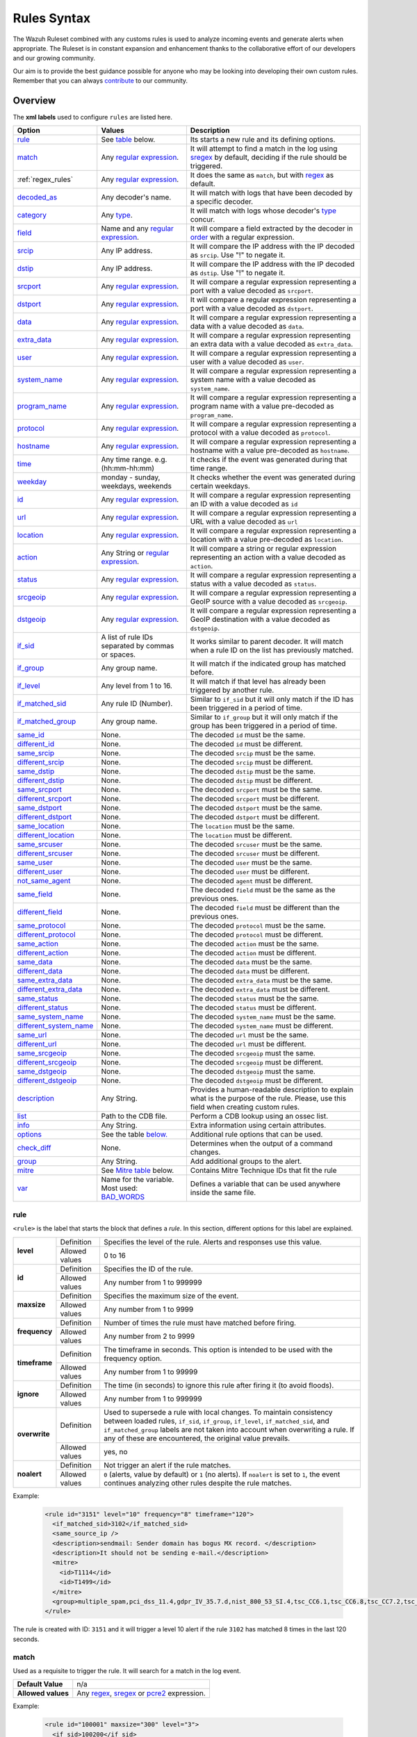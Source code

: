 .. Copyright (C) 2022 Wazuh, Inc.

.. meta::
  :description: The Wazuh Ruleset is used to analyze incoming events and generate alerts when appropriate. Learn more about it in the Wazuh documentation.

.. _rules_syntax:

Rules Syntax
============

The Wazuh Ruleset combined with any customs rules is used to analyze incoming events and generate alerts when appropriate. The Ruleset is in constant expansion and enhancement thanks to the collaborative effort of our developers and our growing community.

Our aim is to provide the best guidance possible for anyone who may be looking into developing their own custom rules. Remember that you can always `contribute <../contribute.html>`_ to our community.


Overview
--------

The **xml labels** used to configure ``rules`` are listed here.

+-------------------------+---------------------------------------------------------------+------------------------------------------------------------------------------------------------------+
| Option                  | Values                                                        | Description                                                                                          |
+=========================+===============================================================+======================================================================================================+
| `rule`_                 | See `table <rules.html#rule>`_ below.                         | Its starts a new rule and its defining options.                                                      |
+-------------------------+---------------------------------------------------------------+------------------------------------------------------------------------------------------------------+
| `match`_                | Any `regular expression <regex.html>`_.                       | It will attempt to find a match in the log using `sregex <regex.html#sregex-os-match-syntax>`_  by   |
|                         |                                                               | default, deciding if the rule should be triggered.                                                   |
+-------------------------+---------------------------------------------------------------+------------------------------------------------------------------------------------------------------+
| :ref:`regex_rules`      | Any `regular expression <regex.html>`_.                       | It does the same as ``match``, but with `regex <regex.html#regex-os-regex-syntax>`_ as default.      |
+-------------------------+---------------------------------------------------------------+------------------------------------------------------------------------------------------------------+
| `decoded_as`_           | Any decoder's name.                                           | It will match with logs that have been decoded by a specific decoder.                                |
+-------------------------+---------------------------------------------------------------+------------------------------------------------------------------------------------------------------+
| `category`_             | Any `type <decoders.html#type>`_.                             | It will match with logs whose decoder's `type <decoders.html#type>`_ concur.                         |
+-------------------------+---------------------------------------------------------------+------------------------------------------------------------------------------------------------------+
| `field`_                | Name and any `regular expression <regex.html>`_.              | It will compare a field extracted by the decoder in `order <decoders.html#order>`_ with a            |
|                         |                                                               | regular expression.                                                                                  |
+-------------------------+---------------------------------------------------------------+------------------------------------------------------------------------------------------------------+
| `srcip`_                | Any IP address.                                               | It will compare the IP address with the IP decoded as ``srcip``. Use "!" to negate it.               |
+-------------------------+---------------------------------------------------------------+------------------------------------------------------------------------------------------------------+
| `dstip`_                | Any IP address.                                               | It will compare the IP address with the IP decoded as ``dstip``. Use "!" to negate it.               |
+-------------------------+---------------------------------------------------------------+------------------------------------------------------------------------------------------------------+
| `srcport`_              | Any `regular expression <regex.html>`_.                       | It will compare a regular expression representing a port with a value decoded as ``srcport``.        |
+-------------------------+---------------------------------------------------------------+------------------------------------------------------------------------------------------------------+
| `dstport`_              | Any `regular expression <regex.html>`_.                       | It will compare a regular expression representing a port with a value decoded as ``dstport``.        |
+-------------------------+---------------------------------------------------------------+------------------------------------------------------------------------------------------------------+
| `data`_                 | Any `regular expression <regex.html>`_.                       | It will compare a regular expression representing a data with a value decoded as  ``data``.          |
+-------------------------+---------------------------------------------------------------+------------------------------------------------------------------------------------------------------+
| `extra_data`_           | Any `regular expression <regex.html>`_.                       | It will compare a regular expression representing an extra data with a value decoded                 |
|                         |                                                               | as ``extra_data``.                                                                                   |
+-------------------------+---------------------------------------------------------------+------------------------------------------------------------------------------------------------------+
| `user`_                 | Any `regular expression <regex.html>`_.                       | It will compare a regular expression representing a user with a value decoded as ``user``.           |
+-------------------------+---------------------------------------------------------------+------------------------------------------------------------------------------------------------------+
| `system_name`_          | Any `regular expression <regex.html>`_.                       | It will compare a regular expression representing a system name with a value decoded                 |
|                         |                                                               | as ``system_name``.                                                                                  |
+-------------------------+---------------------------------------------------------------+------------------------------------------------------------------------------------------------------+
| `program_name`_         | Any `regular expression <regex.html>`_.                       | It will compare a regular expression representing a program name with a value pre-decoded            |
|                         |                                                               | as ``program_name``.                                                                                 |
+-------------------------+---------------------------------------------------------------+------------------------------------------------------------------------------------------------------+
| `protocol`_             | Any `regular expression <regex.html>`_.                       | It will compare a regular expression representing a protocol with a value decoded as ``protocol``.   |
+-------------------------+---------------------------------------------------------------+------------------------------------------------------------------------------------------------------+
| `hostname`_             | Any `regular expression <regex.html>`_.                       | It will compare a regular expression representing a hostname with a value pre-decoded                |
|                         |                                                               | as ``hostname``.                                                                                     |
+-------------------------+---------------------------------------------------------------+------------------------------------------------------------------------------------------------------+
| `time`_                 | Any time range. e.g. (hh:mm-hh:mm)                            | It checks if the event was generated during that time range.                                         |
+-------------------------+---------------------------------------------------------------+------------------------------------------------------------------------------------------------------+
| `weekday`_              | monday - sunday, weekdays, weekends                           | It checks whether the event was generated during certain weekdays.                                   |
+-------------------------+---------------------------------------------------------------+------------------------------------------------------------------------------------------------------+
| `id`_                   | Any `regular expression <regex.html>`_.                       | It will compare a regular expression representing an ID with a value decoded as ``id``               |
+-------------------------+---------------------------------------------------------------+------------------------------------------------------------------------------------------------------+
| `url`_                  | Any `regular expression <regex.html>`_.                       | It will compare a regular expression representing a URL with a value decoded as ``url``              |
+-------------------------+---------------------------------------------------------------+------------------------------------------------------------------------------------------------------+
| `location`_             | Any `regular expression <regex.html>`_.                       | It will compare a regular expression representing a location with a value pre-decoded                |
|                         |                                                               | as ``location``.                                                                                     |
+-------------------------+---------------------------------------------------------------+------------------------------------------------------------------------------------------------------+
| `action`_               | Any String or `regular expression <regex.html>`_.             | It will compare a string or regular expression representing an action with a value decoded           |
|                         |                                                               | as ``action``.                                                                                       |
+-------------------------+---------------------------------------------------------------+------------------------------------------------------------------------------------------------------+
| `status`_               | Any `regular expression <regex.html>`_.                       | It will compare a regular expression representing a status with a value decoded as ``status``.       |
+-------------------------+---------------------------------------------------------------+------------------------------------------------------------------------------------------------------+
| `srcgeoip`_             | Any `regular expression <regex.html>`_.                       | It will compare a regular expression representing a GeoIP source with a value decoded                |
|                         |                                                               | as ``srcgeoip``.                                                                                     |
+-------------------------+---------------------------------------------------------------+------------------------------------------------------------------------------------------------------+
| `dstgeoip`_             | Any `regular expression <regex.html>`_.                       | It will compare a regular expression representing a GeoIP destination with a value decoded           |
|                         |                                                               | as ``dstgeoip``.                                                                                     |
+-------------------------+---------------------------------------------------------------+------------------------------------------------------------------------------------------------------+
| `if_sid`_               | A list of rule IDs separated by commas or spaces.             | It works similar to parent decoder. It will match when a rule ID on the list has previously matched. |
+-------------------------+---------------------------------------------------------------+------------------------------------------------------------------------------------------------------+
| `if_group`_             | Any group name.                                               | It will match if the indicated group has matched before.                                             |
+-------------------------+---------------------------------------------------------------+------------------------------------------------------------------------------------------------------+
| `if_level`_             | Any level from 1 to 16.                                       | It will match if that level has already been triggered by another rule.                              |
+-------------------------+---------------------------------------------------------------+------------------------------------------------------------------------------------------------------+
| `if_matched_sid`_       | Any rule ID (Number).                                         | Similar to ``if_sid`` but it will only match if the ID has been triggered in a period of time.       |
+-------------------------+---------------------------------------------------------------+------------------------------------------------------------------------------------------------------+
| `if_matched_group`_     | Any group name.                                               | Similar to ``if_group`` but it will only match if the group has been triggered in a period of time.  |
+-------------------------+---------------------------------------------------------------+------------------------------------------------------------------------------------------------------+
| `same_id`_              | None.                                                         | The decoded ``id`` must be the same.                                                                 |
+-------------------------+---------------------------------------------------------------+------------------------------------------------------------------------------------------------------+
| `different_id`_         | None.                                                         | The decoded ``id`` must be different.                                                                |
+-------------------------+---------------------------------------------------------------+------------------------------------------------------------------------------------------------------+
| `same_srcip`_           | None.                                                         | The decoded ``srcip`` must be the same.                                                              |
+-------------------------+---------------------------------------------------------------+------------------------------------------------------------------------------------------------------+
| `different_srcip`_      | None.                                                         | The decoded ``srcip`` must be different.                                                             |
+-------------------------+---------------------------------------------------------------+------------------------------------------------------------------------------------------------------+
| `same_dstip`_           | None.                                                         | The decoded ``dstip`` must be the same.                                                              |
+-------------------------+---------------------------------------------------------------+------------------------------------------------------------------------------------------------------+
| `different_dstip`_      | None.                                                         | The decoded ``dstip`` must be different.                                                             |
+-------------------------+---------------------------------------------------------------+------------------------------------------------------------------------------------------------------+
| `same_srcport`_         | None.                                                         | The decoded ``srcport`` must be the same.                                                            |
+-------------------------+---------------------------------------------------------------+------------------------------------------------------------------------------------------------------+
| `different_srcport`_    | None.                                                         | The decoded ``srcport`` must be different.                                                           |
+-------------------------+---------------------------------------------------------------+------------------------------------------------------------------------------------------------------+
| `same_dstport`_         | None.                                                         | The decoded ``dstport`` must be the same.                                                            |
+-------------------------+---------------------------------------------------------------+------------------------------------------------------------------------------------------------------+
| `different_dstport`_    | None.                                                         | The decoded ``dstport`` must be different.                                                           |
+-------------------------+---------------------------------------------------------------+------------------------------------------------------------------------------------------------------+
| `same_location`_        | None.                                                         | The ``location`` must be the same.                                                                   |
+-------------------------+---------------------------------------------------------------+------------------------------------------------------------------------------------------------------+
| `different_location`_   | None.                                                         | The ``location`` must be different.                                                                  |
+-------------------------+---------------------------------------------------------------+------------------------------------------------------------------------------------------------------+
| `same_srcuser`_         | None.                                                         | The decoded ``srcuser`` must be the same.                                                            |
+-------------------------+---------------------------------------------------------------+------------------------------------------------------------------------------------------------------+
| `different_srcuser`_    | None.                                                         | The decoded ``srcuser`` must be different.                                                           |
+-------------------------+---------------------------------------------------------------+------------------------------------------------------------------------------------------------------+
| `same_user`_            | None.                                                         | The decoded ``user`` must be the same.                                                               |
+-------------------------+---------------------------------------------------------------+------------------------------------------------------------------------------------------------------+
| `different_user`_       | None.                                                         | The decoded ``user`` must be different.                                                              |
+-------------------------+---------------------------------------------------------------+------------------------------------------------------------------------------------------------------+
| `not_same_agent`_       | None.                                                         | The decoded ``agent`` must be different.                                                             |
+-------------------------+---------------------------------------------------------------+------------------------------------------------------------------------------------------------------+
| `same_field`_           | None.                                                         | The decoded ``field`` must be the same as the previous ones.                                         |
+-------------------------+---------------------------------------------------------------+------------------------------------------------------------------------------------------------------+
| `different_field`_      | None.                                                         | The decoded ``field`` must be different than the previous ones.                                      |
+-------------------------+---------------------------------------------------------------+------------------------------------------------------------------------------------------------------+
| `same_protocol`_        | None.                                                         | The decoded ``protocol`` must be the same.                                                           |
+-------------------------+---------------------------------------------------------------+------------------------------------------------------------------------------------------------------+
| `different_protocol`_   | None.                                                         | The decoded ``protocol`` must be different.                                                          |
+-------------------------+---------------------------------------------------------------+------------------------------------------------------------------------------------------------------+
| `same_action`_          | None.                                                         | The decoded ``action`` must be the same.                                                             |
+-------------------------+---------------------------------------------------------------+------------------------------------------------------------------------------------------------------+
| `different_action`_     | None.                                                         | The decoded ``action`` must be different.                                                            |
+-------------------------+---------------------------------------------------------------+------------------------------------------------------------------------------------------------------+
| `same_data`_            | None.                                                         | The decoded ``data`` must be the same.                                                               |
+-------------------------+---------------------------------------------------------------+------------------------------------------------------------------------------------------------------+
| `different_data`_       | None.                                                         | The decoded ``data`` must be different.                                                              |
+-------------------------+---------------------------------------------------------------+------------------------------------------------------------------------------------------------------+
| `same_extra_data`_      | None.                                                         | The decoded ``extra_data`` must be the same.                                                         |
+-------------------------+---------------------------------------------------------------+------------------------------------------------------------------------------------------------------+
| `different_extra_data`_ | None.                                                         | The decoded ``extra_data`` must be different.                                                        |
+-------------------------+---------------------------------------------------------------+------------------------------------------------------------------------------------------------------+
| `same_status`_          | None.                                                         | The decoded ``status`` must be the same.                                                             |
+-------------------------+---------------------------------------------------------------+------------------------------------------------------------------------------------------------------+
| `different_status`_     | None.                                                         | The decoded ``status`` must be different.                                                            |
+-------------------------+---------------------------------------------------------------+------------------------------------------------------------------------------------------------------+
| `same_system_name`_     | None.                                                         | The decoded ``system_name`` must be the same.                                                        |
+-------------------------+---------------------------------------------------------------+------------------------------------------------------------------------------------------------------+
| `different_system_name`_| None.                                                         | The decoded ``system_name`` must be different.                                                       |
+-------------------------+---------------------------------------------------------------+------------------------------------------------------------------------------------------------------+
| `same_url`_             | None.                                                         | The decoded ``url`` must be the same.                                                                |
+-------------------------+---------------------------------------------------------------+------------------------------------------------------------------------------------------------------+
| `different_url`_        | None.                                                         | The decoded ``url`` must be different.                                                               |
+-------------------------+---------------------------------------------------------------+------------------------------------------------------------------------------------------------------+
| `same_srcgeoip`_        | None.                                                         | The decoded ``srcgeoip`` must the same.                                                              |
+-------------------------+---------------------------------------------------------------+------------------------------------------------------------------------------------------------------+
| `different_srcgeoip`_   | None.                                                         | The decoded ``srcgeoip`` must be different.                                                          |
+-------------------------+---------------------------------------------------------------+------------------------------------------------------------------------------------------------------+
| `same_dstgeoip`_        | None.                                                         | The decoded ``dstgeoip`` must the same.                                                              |
+-------------------------+---------------------------------------------------------------+------------------------------------------------------------------------------------------------------+
| `different_dstgeoip`_   | None.                                                         | The decoded ``dstgeoip`` must be different.                                                          |
+-------------------------+---------------------------------------------------------------+------------------------------------------------------------------------------------------------------+
| `description`_          | Any String.                                                   | Provides a human-readable description to explain what is the purpose of the rule. Please, use this   |
|                         |                                                               | field when creating custom rules.                                                                    |
+-------------------------+---------------------------------------------------------------+------------------------------------------------------------------------------------------------------+
| `list`_                 | Path to the CDB file.                                         | Perform a CDB lookup using an ossec list.                                                            |
+-------------------------+---------------------------------------------------------------+------------------------------------------------------------------------------------------------------+
| `info`_                 | Any String.                                                   | Extra information using certain attributes.                                                          |
+-------------------------+---------------------------------------------------------------+------------------------------------------------------------------------------------------------------+
| `options`_              | See the table `below. <rules.html#options>`_                  | Additional rule options that can be used.                                                            |
+-------------------------+---------------------------------------------------------------+------------------------------------------------------------------------------------------------------+
| `check_diff`_           | None.                                                         | Determines when the output of a command changes.                                                     |
+-------------------------+---------------------------------------------------------------+------------------------------------------------------------------------------------------------------+
| `group`_                | Any String.                                                   | Add additional groups to the alert.                                                                  |
+-------------------------+---------------------------------------------------------------+------------------------------------------------------------------------------------------------------+
| `mitre`_                | See `Mitre table <rules.html#mitre>`_ below.                  | Contains Mitre Technique IDs that fit the rule                                                       |
+-------------------------+---------------------------------------------------------------+------------------------------------------------------------------------------------------------------+
| `var`_                  | Name for the variable. Most used: `BAD_WORDS`_                | Defines a variable that can be used anywhere inside the same file.                                   |
+-------------------------+---------------------------------------------------------------+------------------------------------------------------------------------------------------------------+


rule
^^^^

``<rule>`` is the label that starts the block that defines a *rule*. In this section, different options for this label are explained.

+---------------+----------------+--------------------------------------------------------------------------------------------------------------------------------------------------------------------------------------------------------------------------------------------------------------------------------------------------------------------------------+
| **level**     | Definition     | Specifies the level of the rule. Alerts and responses use this value.                                                                                                                                                                                                                                                          |
+               +----------------+--------------------------------------------------------------------------------------------------------------------------------------------------------------------------------------------------------------------------------------------------------------------------------------------------------------------------------+
|               | Allowed values | 0 to 16                                                                                                                                                                                                                                                                                                                        |
+---------------+----------------+--------------------------------------------------------------------------------------------------------------------------------------------------------------------------------------------------------------------------------------------------------------------------------------------------------------------------------+
| **id**        | Definition     | Specifies the ID of the rule.                                                                                                                                                                                                                                                                                                  |
+               +----------------+--------------------------------------------------------------------------------------------------------------------------------------------------------------------------------------------------------------------------------------------------------------------------------------------------------------------------------+
|               | Allowed values | Any number from 1 to 999999                                                                                                                                                                                                                                                                                                    |
+---------------+----------------+--------------------------------------------------------------------------------------------------------------------------------------------------------------------------------------------------------------------------------------------------------------------------------------------------------------------------------+
| **maxsize**   | Definition     | Specifies the maximum size of the event.                                                                                                                                                                                                                                                                                       |
+               +----------------+--------------------------------------------------------------------------------------------------------------------------------------------------------------------------------------------------------------------------------------------------------------------------------------------------------------------------------+
|               | Allowed values | Any number from 1 to 9999                                                                                                                                                                                                                                                                                                      |
+---------------+----------------+--------------------------------------------------------------------------------------------------------------------------------------------------------------------------------------------------------------------------------------------------------------------------------------------------------------------------------+
| **frequency** | Definition     | Number of times the rule must have matched before firing.                                                                                                                                                                                                                                                                      |
+               +----------------+--------------------------------------------------------------------------------------------------------------------------------------------------------------------------------------------------------------------------------------------------------------------------------------------------------------------------------+
|               | Allowed values | Any number from 2 to 9999                                                                                                                                                                                                                                                                                                      |
+---------------+----------------+--------------------------------------------------------------------------------------------------------------------------------------------------------------------------------------------------------------------------------------------------------------------------------------------------------------------------------+
| **timeframe** | Definition     | The timeframe in seconds. This option is intended to be used with the frequency option.                                                                                                                                                                                                                                        |
+               +----------------+--------------------------------------------------------------------------------------------------------------------------------------------------------------------------------------------------------------------------------------------------------------------------------------------------------------------------------+
|               | Allowed values | Any number from 1 to 99999                                                                                                                                                                                                                                                                                                     |
+---------------+----------------+--------------------------------------------------------------------------------------------------------------------------------------------------------------------------------------------------------------------------------------------------------------------------------------------------------------------------------+
| **ignore**    | Definition     | The time (in seconds) to ignore this rule after firing it (to avoid floods).                                                                                                                                                                                                                                                   |
+               +----------------+--------------------------------------------------------------------------------------------------------------------------------------------------------------------------------------------------------------------------------------------------------------------------------------------------------------------------------+
|               | Allowed values | Any number from 1 to 999999                                                                                                                                                                                                                                                                                                    |
+---------------+----------------+--------------------------------------------------------------------------------------------------------------------------------------------------------------------------------------------------------------------------------------------------------------------------------------------------------------------------------+
| **overwrite** | Definition     | Used to supersede a rule with local changes. To maintain consistency between loaded rules, ``if_sid``, ``if_group``, ``if_level``, ``if_matched_sid``, and ``if_matched_group`` labels are not taken into account when overwriting a rule. If any of these are encountered, the original value prevails.                       |                                                                                           
+               +----------------+--------------------------------------------------------------------------------------------------------------------------------------------------------------------------------------------------------------------------------------------------------------------------------------------------------------------------------+
|               | Allowed values | yes, no                                                                                                                                                                                                                                                                                                                        |
+---------------+----------------+--------------------------------------------------------------------------------------------------------------------------------------------------------------------------------------------------------------------------------------------------------------------------------------------------------------------------------+
| **noalert**   | Definition     | Not trigger an alert if the rule matches.                                                                                                                                                                                                                                                                                      |
+               +----------------+--------------------------------------------------------------------------------------------------------------------------------------------------------------------------------------------------------------------------------------------------------------------------------------------------------------------------------+
|               | Allowed values | ``0`` (alerts, value by default) or ``1`` (no alerts). If ``noalert`` is set to ``1``, the event continues analyzing other rules despite the rule matches.                                                                                                                                                                     |
+---------------+----------------+--------------------------------------------------------------------------------------------------------------------------------------------------------------------------------------------------------------------------------------------------------------------------------------------------------------------------------+

Example:

  .. code-block:: xml

    <rule id="3151" level="10" frequency="8" timeframe="120">
      <if_matched_sid>3102</if_matched_sid>
      <same_source_ip />
      <description>sendmail: Sender domain has bogus MX record. </description>
      <description>It should not be sending e-mail.</description>
      <mitre>
        <id>T1114</id>
        <id>T1499</id>
      </mitre>
      <group>multiple_spam,pci_dss_11.4,gdpr_IV_35.7.d,nist_800_53_SI.4,tsc_CC6.1,tsc_CC6.8,tsc_CC7.2,tsc_CC7.3,</group>
    </rule>    

The rule is created with ID: ``3151`` and it will trigger a level 10 alert if the rule ``3102`` has matched 8 times in the last 120 seconds.

match
^^^^^
Used as a requisite to trigger the rule. It will search for a match in the log event.

+--------------------+---------------------------------------------------------------+
| **Default Value**  | n/a                                                           |
+--------------------+---------------------------------------------------------------+
| **Allowed values** | Any `regex <regex.html#regex-os-regex-syntax>`_,              |
|                    | `sregex <regex.html#sregex-os-match-syntax>`_ or              |
|                    | `pcre2 <regex.html#pcre2-syntax>`_ expression.                |
+--------------------+---------------------------------------------------------------+

Example:

  .. code-block:: xml

    <rule id="100001" maxsize="300" level="3">
      <if_sid>100200</if_sid>
      <match>Queue flood!</match>
      <description>Flooded events queue.</description>
    </rule>

If the rule matches the ``id`` 100200 and the log contains the ``Queue flood!`` phrase in it, rule activates and triggers a level 3 alert.

The attributes below are optional.

+-------------+-----------------------------------------+-------------+---------------+
| Attribute   |              Description                | Value range | Default value |
+=============+=========================================+=============+===============+
| **negate**  | allows to negate the regular expression |     no      |       no      |
|             |                                         +-------------+               |
|             |                                         |     yes     |               |
+-------------+-----------------------------------------+-------------+---------------+
| **type**    | allows to set regular expression type   |   osmatch   |    osmatch    |
|             |                                         +-------------+               |
|             |                                         |   osregex   |               |
|             |                                         +-------------+               |
|             |                                         |   pcre2     |               |
+-------------+-----------------------------------------+-------------+---------------+

If ``match`` label is declared multiple times within the rule, the following rules apply:

- The resulting value is their concatenation.
- The resulting value of an attribute corresponds to the one specified in the last label. If it is not specified, the default value will be used.

.. _regex_rules:

regex
^^^^^

Used as a requisite to trigger the rule. It will search for a match in the log event.

+--------------------+---------------------------------------------------------------+
| **Default Value**  | n/a                                                           |
+--------------------+---------------------------------------------------------------+
| **Allowed values** | Any `regex <regex.html#regex-os-regex-syntax>`_,              |
|                    | `sregex <regex.html#sregex-os-match-syntax>`_ or              |
|                    | `pcre2 <regex.html#pcre2-syntax>`_ expression.                |
+--------------------+---------------------------------------------------------------+

Example:


  .. code-block:: xml

    <rule id="100001" level="3">
      <if_sid>100500</if_sid>
      <regex>\d+.\d+.\d+.\d+</regex>
      <description>Matches any valid IP</description>
    </rule>

If the rule matches the ``ìd`` 100500 and the event contains any valid IP, the rule is triggered and generates a level 3 alert.

The attributes below are optional.

+-------------+-----------------------------------------+-------------+---------------+
| Attribute   |              Description                | Value range | Default value |
+=============+=========================================+=============+===============+
| **negate**  | allows to negate the regular expression |     no      |       no      |
|             |                                         +-------------+               |
|             |                                         |     yes     |               |
+-------------+-----------------------------------------+-------------+---------------+
| **type**    | allows to set regular expression type   |   osregex   |    osregex    |
|             |                                         +-------------+               |
|             |                                         |   osmatch   |               |
|             |                                         +-------------+               |
|             |                                         |   pcre2     |               |
+-------------+-----------------------------------------+-------------+---------------+

If ``regex`` label is declared multiple times within the rule, the following rules apply:

- The resulting value is their concatenation.
- The resulting value of an attribute corresponds to the one specified in the last label. If it is not specified, the default value will be used.

decoded_as
^^^^^^^^^^

Used as a requisite to trigger the rule. It will be triggered if the event has been decoded by a certain ``decoder``. Useful to group rules and have child rules inheriting from it.

+--------------------+------------------+
| **Default Value**  | n/a              |
+--------------------+------------------+
| **Allowed values** | Any decoder name |
+--------------------+------------------+


Example:

  .. code-block:: xml

      <rule id="53500" level="0">
        <decoded_as>smtpd</decoded_as>
        <description>OpenSMTPd grouping.</description>
      </rule>

The rule will be triggered if the event was decoded by the ``smtpd`` decoder. Now is possible to make more rules that will inherit from this one, specifically made for OpenSMTPd events.

category
^^^^^^^^


Used as a requisite to trigger the rule. It will be triggered if the ``decoder`` included that log in said category.

+--------------------+----------------------------------+
| **Default Value**  | n/a                              |
+--------------------+----------------------------------+
| **Allowed values** | Any `type <decoders.html#type>`_ |
+--------------------+----------------------------------+



Example:

  .. code-block:: xml

      <rule id="01" level="0" noalert="1">
        <category>syslog</category>
        <description>Generic template for all syslog rules.</description>
      </rule>

The rule will be triggered if the event has previously been cataloged ``syslog`` by the decoder, but it will not trigger an alert. Instead, it will be matched by other rules that might trigger alerts if needed.

field
^^^^^

Used as a requisite to trigger the rule. It will check for a match in the content of a field extracted by the decoder.

+--------------------+---------------------------------------------------------------+
| **Default Value**  | n/a                                                           |
+--------------------+---------------------------------------------------------------+
| **Allowed values** | Any `regex <regex.html#regex-os-regex-syntax>`_,              |
|                    | `sregex <regex.html#sregex-os-match-syntax>`_ or              |
|                    | `pcre2 <regex.html#pcre2-syntax>`_ expression.                |
+--------------------+---------------------------------------------------------------+

Below is the list of attributes.

+-------------+-----------------------------------------+-------------+---------------+
| Attribute   |              Description                | Value range | Default value |
+=============+=========================================+=============+===============+
|  **name**   | specifies the name of the field         |     n/a     |       n/a     |
|             | extracted by the decoder.               |             |               |
+-------------+-----------------------------------------+-------------+---------------+
| **negate**  | allows to negate the regular expression |     no      |       no      |
|             |                                         +-------------+               |
|             |                                         |     yes     |               |
+-------------+-----------------------------------------+-------------+---------------+
| **type**    | allows to set regular expression type   |   osregex   |    osregex    |
|             |                                         +-------------+               |
|             |                                         |   osmatch   |               |
|             |                                         +-------------+               |
|             |                                         |   pcre2     |               |
+-------------+-----------------------------------------+-------------+---------------+

Example:

  .. code-block:: xml

      <rule id="87100" level="0">
          <decoded_as>json</decoded_as>
          <field name="integration">virustotal</field>
          <description>VirusTotal integration messages.</description>
          <options>no_full_log</options>
      </rule>

This rule, groups events decoded from json that belong to an integration called `VirusTotal <../../capabilities/virustotal-scan/index.html>`_. It checks the field decoded as ``integration`` and if its content is ``virustotal`` the rule is triggered.

srcip
^^^^^

Used as a requisite to trigger the rule. It will compare any IP address or CIDR block to an IP decoded as srcip. Use "!" to negate it.

+--------------------+-----------+
| **Default Value**  | n/a       |
+--------------------+-----------+
| **Allowed values** | Any srcip |
+--------------------+-----------+

Example:

  .. code-block:: xml

      <rule id="100105" level="8">
          <if_sid>100100</if_sid>
          <srcip>10.25.23.12</srcip>
          <description>Forbidden srcip has been detected.</description>
      </rule>

This rule will trigger when that exact ``scrip`` has been decoded.

The attributes below are optional.

+-------------+-----------------------------------------+-------------+---------------+
| Attribute   |              Description                | Value range | Default value |
+=============+=========================================+=============+===============+
| **negate**  | allows to negate the regular expression |     no      |       no      |
|             |                                         +-------------+               |
|             |                                         |     yes     |               |
+-------------+-----------------------------------------+-------------+---------------+

If ``srcip`` label is declared multiple times within the rule, the following rules apply:

- The resulting value is their concatenation.
- The resulting value of an attribute corresponds to the one specified in the last label. If it is not specified, the default value will be used.

dstip
^^^^^

Used as a requisite to trigger the rule. It will compare any IP address or CIDR block to an IP decoded as dstip. Use "!" to negate it.

+--------------------+-----------+
| **Default Value**  | n/a       |
+--------------------+-----------+
| **Allowed values** | Any dstip |
+--------------------+-----------+

Example:

  .. code-block:: xml

      <rule id="100110" level="5">
          <if_sid>100100</if_sid>
          <dstip>!198.168.41.30</dstip>
          <description>A different dstip has been detected.</description>
      </rule>

This rule will trigger when an ``dstip`` different from ``198.168.41.30`` is detected.

The attributes below are optional.

+-------------+-----------------------------------------+-------------+---------------+
| Attribute   |              Description                | Value range | Default value |
+=============+=========================================+=============+===============+
| **negate**  | allows to negate the regular expression |     no      |       no      |
|             |                                         +-------------+               |
|             |                                         |     yes     |               |
+-------------+-----------------------------------------+-------------+---------------+

If ``dstip`` label is declared multiple times within the rule, the following rules apply:

- The resulting value is their concatenation.
- The resulting value of an attribute corresponds to the one specified in the last label. If it is not specified, the default value will be used.

srcport
^^^^^^^

Used as a requisite to trigger the rule. It will check the source port (decoded as ``srcport``).

+--------------------+---------------------------------------------------------------+
| **Default Value**  | n/a                                                           |
+--------------------+---------------------------------------------------------------+
| **Allowed values** | Any `regex <regex.html#regex-os-regex-syntax>`_,              |
|                    | `sregex <regex.html#sregex-os-match-syntax>`_ or              |
|                    | `pcre2 <regex.html#pcre2-syntax>`_ expression.                |
+--------------------+---------------------------------------------------------------+

Example:

  .. code-block:: xml

      <rule id="100110" level="5">
          <if_sid>100100</if_sid>
          <srcport type="pcre2">^5000[0-7]$</srcport>
          <description>Source port $(srcport) is detected.</description>
      </rule>

This rule will trigger when ``srcport`` is in the range of 50000 to 50007.

The attributes below are optional.

+-------------+-----------------------------------------+-------------+---------------+
| Attribute   |              Description                | Value range | Default value |
+=============+=========================================+=============+===============+
| **negate**  | allows to negate the regular expression |     no      |       no      |
|             |                                         +-------------+               |
|             |                                         |     yes     |               |
+-------------+-----------------------------------------+-------------+---------------+
| **type**    | allows to set regular expression type   |   osmatch   |    osmatch    |
|             |                                         +-------------+               |
|             |                                         |   osregex   |               |
|             |                                         +-------------+               |
|             |                                         |   pcre2     |               |
+-------------+-----------------------------------------+-------------+---------------+

If ``srcport`` label is declared multiple times within the rule, the following rules apply:

- The resulting value is their concatenation.
- The resulting value of an attribute corresponds to the one specified in the last label. If it is not specified, the default value will be used.

dstport
^^^^^^^

Used as a requisite to trigger the rule. It will check the destination port (decoded as ``dstport``).

+--------------------+---------------------------------------------------------------+
| **Default Value**  | n/a                                                           |
+--------------------+---------------------------------------------------------------+
| **Allowed values** | Any `regex <regex.html#regex-os-regex-syntax>`_,              |
|                    | `sregex <regex.html#sregex-os-match-syntax>`_ or              |
|                    | `pcre2 <regex.html#pcre2-syntax>`_ expression.                |
+--------------------+---------------------------------------------------------------+

The attributes below are optional.

+-------------+-----------------------------------------+-------------+---------------+
| Attribute   |              Description                | Value range | Default value |
+=============+=========================================+=============+===============+
| **negate**  | allows to negate the regular expression |     no      |       no      |
|             |                                         +-------------+               |
|             |                                         |     yes     |               |
+-------------+-----------------------------------------+-------------+---------------+
| **type**    | allows to set regular expression type   |   osmatch   |    osmatch    |
|             |                                         +-------------+               |
|             |                                         |   osregex   |               |
|             |                                         +-------------+               |
|             |                                         |   pcre2     |               |
+-------------+-----------------------------------------+-------------+---------------+

If ``dstport`` label is declared multiple times within the rule, the following rules apply:

- The resulting value is their concatenation.
- The resulting value of an attribute corresponds to the one specified in the last label. If it is not specified, the default value will be used.

data
^^^^

Used as a requisite to trigger the rule. It will check the data (decoded as ``data``).

+--------------------+---------------------------------------------------------------+
| **Default Value**  | n/a                                                           |
+--------------------+---------------------------------------------------------------+
| **Allowed values** | Any `regex <regex.html#regex-os-regex-syntax>`_,              |
|                    | `sregex <regex.html#sregex-os-match-syntax>`_ or              |
|                    | `pcre2 <regex.html#pcre2-syntax>`_ expression.                |
+--------------------+---------------------------------------------------------------+

The attributes below are optional.

+-------------+-----------------------------------------+-------------+---------------+
| Attribute   |              Description                | Value range | Default value |
+=============+=========================================+=============+===============+
| **negate**  | allows to negate the regular expression |     no      |       no      |
|             |                                         +-------------+               |
|             |                                         |     yes     |               |
+-------------+-----------------------------------------+-------------+---------------+
| **type**    | allows to set regular expression type   |   osmatch   |    osmatch    |
|             |                                         +-------------+               |
|             |                                         |   osregex   |               |
|             |                                         +-------------+               |
|             |                                         |   pcre2     |               |
+-------------+-----------------------------------------+-------------+---------------+

If ``data`` label is declared multiple times within the rule, the following rules apply:

- The resulting value is their concatenation.
- The resulting value of an attribute corresponds to the one specified in the last label. If it is not specified, the default value will be used.

extra_data
^^^^^^^^^^

Used as a requisite to trigger the rule. It will compare any string with the one decoded into the extra_data field.

+--------------------+---------------------------------------------------------------+
| **Default Value**  | n/a                                                           |
+--------------------+---------------------------------------------------------------+
| **Allowed values** | Any `regex <regex.html#regex-os-regex-syntax>`_,              |
|                    | `sregex <regex.html#sregex-os-match-syntax>`_ or              |
|                    | `pcre2 <regex.html#pcre2-syntax>`_ expression.                |
+--------------------+---------------------------------------------------------------+

Example:

  .. code-block:: xml

      <rule id="7301" level="0">
        <category>windows</category>
        <extra_data>^Symantec AntiVirus</extra_data>
        <description>Grouping of Symantec AV rules from eventlog.</description>
      </rule>

This rule will trigger when the log belongs to ``windows`` category and the decoded field ``extra_data`` is: ``Symantec AntiVirus``

The attributes below are optional.

+-------------+-----------------------------------------+-------------+---------------+
| Attribute   |              Description                | Value range | Default value |
+=============+=========================================+=============+===============+
| **negate**  | allows to negate the regular expression |     no      |       no      |
|             |                                         +-------------+               |
|             |                                         |     yes     |               |
+-------------+-----------------------------------------+-------------+---------------+
| **type**    | allows to set regular expression type   |   osmatch   |    osmatch    |
|             |                                         +-------------+               |
|             |                                         |   osregex   |               |
|             |                                         +-------------+               |
|             |                                         |   pcre2     |               |
+-------------+-----------------------------------------+-------------+---------------+

If ``extra_data`` label is declared multiple times within the rule, the following rules apply:

- The resulting value is their concatenation.
- The resulting value of an attribute corresponds to the one specified in the last label. If it is not specified, the default value will be used.

user
^^^^

Used as a requisite to trigger the rule. It will check the username (decoded as ``user``).

+--------------------+---------------------------------------------------------------+
| **Default Value**  | n/a                                                           |
+--------------------+---------------------------------------------------------------+
| **Allowed values** | Any `regex <regex.html#regex-os-regex-syntax>`_,              |
|                    | `sregex <regex.html#sregex-os-match-syntax>`_ or              |
|                    | `pcre2 <regex.html#pcre2-syntax>`_ expression.                |
+--------------------+---------------------------------------------------------------+

Example:

  .. code-block:: xml

    <rule id="140101" level="12">
      <if_group>authentication_success</if_group>
      <user negate="yes">wazuh|root</user>
      <description>Unexpected user successfully logged to the system.</description>
    </rule>

This rule will trigger when a user different from ``root`` or ``wazuh`` successfully login into the system.

The attributes below are optional.

+-------------+-----------------------------------------+-------------+---------------+
| Attribute   |              Description                | Value range | Default value |
+=============+=========================================+=============+===============+
| **negate**  | allows to negate the regular expression |     no      |       no      |
|             |                                         +-------------+               |
|             |                                         |     yes     |               |
+-------------+-----------------------------------------+-------------+---------------+
| **type**    | allows to set regular expression type   |   osmatch   |    osmatch    |
|             |                                         +-------------+               |
|             |                                         |   osregex   |               |
|             |                                         +-------------+               |
|             |                                         |   pcre2     |               |
+-------------+-----------------------------------------+-------------+---------------+

If ``user`` label is declared multiple times within the rule, the following rules apply:

- The resulting value is their concatenation.
- The resulting value of an attribute corresponds to the one specified in the last label. If it is not specified, the default value will be used.

system_name
^^^^^^^^^^^^

Used as a requisite to trigger the rule. It will check the system name (decoded as ``system_name``).

+--------------------+---------------------------------------------------------------+
| **Default Value**  | n/a                                                           |
+--------------------+---------------------------------------------------------------+
| **Allowed values** | Any `regex <regex.html#regex-os-regex-syntax>`_,              |
|                    | `sregex <regex.html#sregex-os-match-syntax>`_ or              |
|                    | `pcre2 <regex.html#pcre2-syntax>`_ expression.                |
+--------------------+---------------------------------------------------------------+

The attributes below are optional.

+-------------+-----------------------------------------+-------------+---------------+
| Attribute   |              Description                | Value range | Default value |
+=============+=========================================+=============+===============+
| **negate**  | allows to negate the regular expression |     no      |       no      |
|             |                                         +-------------+               |
|             |                                         |     yes     |               |
+-------------+-----------------------------------------+-------------+---------------+
| **type**    | allows to set regular expression type   |   osmatch   |    osmatch    |
|             |                                         +-------------+               |
|             |                                         |   osregex   |               |
|             |                                         +-------------+               |
|             |                                         |   pcre2     |               |
+-------------+-----------------------------------------+-------------+---------------+

If ``system_name`` label is declared multiple times within the rule, the following rules apply:

- The resulting value is their concatenation.
- The resulting value of an attribute corresponds to the one specified in the last label. If it is not specified, the default value will be used.

program_name
^^^^^^^^^^^^

Used as a requisite to trigger the rule. The program's name is decoded from syslog process name.

+--------------------+---------------------------------------------------------------+
| **Default Value**  | n/a                                                           |
+--------------------+---------------------------------------------------------------+
| **Allowed values** | Any `regex <regex.html#regex-os-regex-syntax>`_,              |
|                    | `sregex <regex.html#sregex-os-match-syntax>`_ or              |
|                    | `pcre2 <regex.html#pcre2-syntax>`_ expression.                |
+--------------------+---------------------------------------------------------------+

Example:

  .. code-block:: xml

      <rule id="1005" level="5">
        <program_name>syslogd</program_name>
        <match>^restart</match>
        <description>Syslogd restarted.</description>
        <group>pci_dss_10.6.1,gpg13_10.1,gpg13_4.14,gdpr_IV_35.7.d,hipaa_164.312.b,nist_800_53_AU.6,</group>
      </rule>

The rule will trigger when the program Syslogd restarted.

The attributes below are optional.

+-------------+-----------------------------------------+-------------+---------------+
| Attribute   |              Description                | Value range | Default value |
+=============+=========================================+=============+===============+
| **negate**  | allows to negate the regular expression |     no      |       no      |
|             |                                         +-------------+               |
|             |                                         |     yes     |               |
+-------------+-----------------------------------------+-------------+---------------+
| **type**    | allows to set regular expression type   |   osmatch   |    osmatch    |
|             |                                         +-------------+               |
|             |                                         |   osregex   |               |
|             |                                         +-------------+               |
|             |                                         |   pcre2     |               |
+-------------+-----------------------------------------+-------------+---------------+

If ``program_name`` label is declared multiple times within the rule, the following rules apply:

- The resulting value is their concatenation.
- The resulting value of an attribute corresponds to the one specified in the last label. If it is not specified, the default value will be used.

protocol
^^^^^^^^

Used as a requisite to trigger the rule. It will check the protocol (decoded as ``protocol``).

+--------------------+---------------------------------------------------------------+
| **Default Value**  | n/a                                                           |
+--------------------+---------------------------------------------------------------+
| **Allowed values** | Any `regex <regex.html#regex-os-regex-syntax>`_,              |
|                    | `sregex <regex.html#sregex-os-match-syntax>`_ or              |
|                    | `pcre2 <regex.html#pcre2-syntax>`_ expression.                |
+--------------------+---------------------------------------------------------------+

The attributes below are optional.

+-------------+-----------------------------------------+-------------+---------------+
| Attribute   |              Description                | Value range | Default value |
+=============+=========================================+=============+===============+
| **negate**  | allows to negate the regular expression |     no      |       no      |
|             |                                         +-------------+               |
|             |                                         |     yes     |               |
+-------------+-----------------------------------------+-------------+---------------+
| **type**    | allows to set regular expression type   |   osmatch   |    osmatch    |
|             |                                         +-------------+               |
|             |                                         |   osregex   |               |
|             |                                         +-------------+               |
|             |                                         |   pcre2     |               |
+-------------+-----------------------------------------+-------------+---------------+

If ``protocol`` label is declared multiple times within the rule, the following rules apply:

- The resulting value is their concatenation.
- The resulting value of an attribute corresponds to the one specified in the last label. If it is not specified, the default value will be used.

hostname
^^^^^^^^

Used as a requisite to trigger the rule. Any hostname (decoded as the syslog hostname) or log file.

+--------------------+---------------------------------------------------------------+
| **Default Value**  | n/a                                                           |
+--------------------+---------------------------------------------------------------+
| **Allowed values** | Any `regex <regex.html#regex-os-regex-syntax>`_,              |
|                    | `sregex <regex.html#sregex-os-match-syntax>`_ or              |
|                    | `pcre2 <regex.html#pcre2-syntax>`_ expression.                |
+--------------------+---------------------------------------------------------------+

Example:

  .. code-block:: xml

        <rule id="2931" level="0">
          <hostname>yum.log$</hostname>
          <match>^Installed|^Updated|^Erased</match>
          <description>Yum logs.</description>
        </rule>

This rule will group rules for ``Yum logs`` when something is either being installed, updated or erased.

The attributes below are optional.

+-------------+-----------------------------------------+-------------+---------------+
| Attribute   |              Description                | Value range | Default value |
+=============+=========================================+=============+===============+
| **negate**  | allows to negate the regular expression |     no      |       no      |
|             |                                         +-------------+               |
|             |                                         |     yes     |               |
+-------------+-----------------------------------------+-------------+---------------+
| **type**    | allows to set regular expression type   |   osmatch   |    osmatch    |
|             |                                         +-------------+               |
|             |                                         |   osregex   |               |
|             |                                         +-------------+               |
|             |                                         |   pcre2     |               |
+-------------+-----------------------------------------+-------------+---------------+

If ``hostname`` label is declared multiple times within the rule, the following rules apply:

- The resulting value is their concatenation.
- The resulting value of an attribute corresponds to the one specified in the last label. If it is not specified, the default value will be used.

time
^^^^

Used as a requisite to trigger the rule. Used for checking the time that the event was generated.

+--------------------+----------------------------------------------------------------------+
| **Default Value**  | n/a                                                                  |
+--------------------+----------------------------------------------------------------------+
| **Allowed values** | Any time range (hh:mm-hh:mm, hh:mm am-hh:mm pm, hh-hh, hh am-hh pm)  |
+--------------------+----------------------------------------------------------------------+

Example:

  .. code-block:: xml

      <rule id="17101" level="9">
        <if_group>authentication_success</if_group>
        <time>6 pm - 8:30 am</time>
        <description>Successful login during non-business hours.</description>
        <group>login_time,pci_dss_10.2.5,pci_dss_10.6.1,gpg13_7.1,gpg13_7.2,gdpr_IV_35.7.d,gdpr_IV_32.2,hipaa_164.312.b,nist_800_53_AU.14,nist_800_53_AC.7,nist_800_53_AU.6,</group>
      </rule>

This rule will trigger when there is a successful login between 6 pm and 8 am.

weekday
^^^^^^^

Used as a requisite to trigger the rule. Checks the weekday that the event was generated.

+--------------------+-------------------------------------+
| **Default Value**  | n/a                                 |
+--------------------+-------------------------------------+
| **Allowed values** | monday - sunday, weekdays, weekends |
+--------------------+-------------------------------------+

Example:

  .. code-block:: xml

      <rule id="17102" level="9">
        <if_group>authentication_success</if_group>
        <weekday>weekends</weekday>
        <description>Successful login during weekend.</description>
        <group>login_day,pci_dss_10.2.5,pci_dss_10.6.1,gpg13_7.1,gpg13_7.2,gdpr_IV_35.7.d,gdpr_IV_32.2,hipaa_164.312.b,nist_800_53_AU.14,nist_800_53_AC.7,nist_800_53_AU.6,</group>
      </rule>

This rule will trigger when there is a successful login during the weekend.

id
^^

Used as a requisite to trigger the rule. It will check any ID (decoded as the ID).

+--------------------+---------------------------------------------------------------+
| **Default Value**  | n/a                                                           |
+--------------------+---------------------------------------------------------------+
| **Allowed values** | Any `regex <regex.html#regex-os-regex-syntax>`_,              |
|                    | `sregex <regex.html#sregex-os-match-syntax>`_ or              |
|                    | `pcre2 <regex.html#pcre2-syntax>`_ expression.                |
+--------------------+---------------------------------------------------------------+

Example:

  .. code-block:: xml

      <rule id="81100" level="0">
          <decoded_as>kernel</decoded_as>
          <id>usb</id>
          <description>USB messages grouped.</description>
      </rule>

This rule will group the logs whose decoded ID is usb.

The attributes below are optional.

+-------------+-----------------------------------------+-------------+---------------+
| Attribute   |              Description                | Value range | Default value |
+=============+=========================================+=============+===============+
| **negate**  | allows to negate the regular expression |     no      |       no      |
|             |                                         +-------------+               |
|             |                                         |     yes     |               |
+-------------+-----------------------------------------+-------------+---------------+
| **type**    | allows to set regular expression type   |   osmatch   |    osmatch    |
|             |                                         +-------------+               |
|             |                                         |   osregex   |               |
|             |                                         +-------------+               |
|             |                                         |   pcre2     |               |
+-------------+-----------------------------------------+-------------+---------------+

If ``id`` label is declared multiple times within the rule, the following rules apply:

- The resulting value is their concatenation.
- The resulting value of an attribute corresponds to the one specified in the last label. If it is not specified, the default value will be used.

url
^^^

Used as a requisite to trigger the rule. It will check any URL (decoded as the URL).

+--------------------+---------------------------------------------------------------+
| **Default Value**  | n/a                                                           |
+--------------------+---------------------------------------------------------------+
| **Allowed values** | Any `regex <regex.html#regex-os-regex-syntax>`_,              |
|                    | `sregex <regex.html#sregex-os-match-syntax>`_ or              |
|                    | `pcre2 <regex.html#pcre2-syntax>`_ expression.                |
+--------------------+---------------------------------------------------------------+

Example:

  .. code-block:: xml

      <rule id="31102" level="0">
        <if_sid>31101</if_sid>
        <url>.jpg$|.gif$|favicon.ico$|.png$|robots.txt$|.css$|.js$|.jpeg$</url>
        <compiled_rule>is_simple_http_request</compiled_rule>
        <description>Ignored extensions on 400 error codes.</description>
      </rule>

This rule is a child from a level 5 rule ``31101`` and becomes a level 0 rule when it confirms that the extensions are nothing to worry about.

The attributes below are optional.

+-------------+-----------------------------------------+-------------+---------------+
| Attribute   |              Description                | Value range | Default value |
+=============+=========================================+=============+===============+
| **negate**  | allows to negate the regular expression |     no      |       no      |
|             |                                         +-------------+               |
|             |                                         |     yes     |               |
+-------------+-----------------------------------------+-------------+---------------+
| **type**    | allows to set regular expression type   |   osmatch   |    osmatch    |
|             |                                         +-------------+               |
|             |                                         |   osregex   |               |
|             |                                         +-------------+               |
|             |                                         |   pcre2     |               |
+-------------+-----------------------------------------+-------------+---------------+

If ``url`` label is declared multiple times within the rule, the following rules apply:

- The resulting value is their concatenation.
- The resulting value of an attribute corresponds to the one specified in the last label. If it is not specified, the default value will be used.

location
^^^^^^^^

Used as a requisite to trigger the rule. It will check the content of the field location and trying to find a match.

+--------------------+---------------------------------------------------------------+
| **Default Value**  | n/a                                                           |
+--------------------+---------------------------------------------------------------+
| **Allowed values** | Any `regex <regex.html#regex-os-regex-syntax>`_,              |
|                    | `sregex <regex.html#sregex-os-match-syntax>`_ or              |
|                    | `pcre2 <regex.html#pcre2-syntax>`_ expression.                |
+--------------------+---------------------------------------------------------------+

The location identifies the origin of the input. If the event comes from an agent, its name and registered IP address (as it was added) is appended to the location.

Example of a location for a log pulled from "/var/log/syslog" in an agent with name "dbserver" and registered with IP "any":

::

    (dbserver) any->/var/log/syslog

The following components use a static location:

+----------------------+------------------------+
| **Component**        | **Location**           |
+----------------------+------------------------+
| Windows Eventchannel | EventChannel           |
+----------------------+------------------------+
| Windows Eventlog     | WinEvtLog              |
+----------------------+------------------------+
| FIM (Syscheck)       | syscheck               |
+----------------------+------------------------+
| Rootcheck            | rootcheck              |
+----------------------+------------------------+
| Syscollector         | syscollector           |
+----------------------+------------------------+
| Vuln Detector        | vulnerability-detector |
+----------------------+------------------------+
| Azure Logs           | azure-logs             |
+----------------------+------------------------+
| AWS S3 integration   | aws-s3                 |
+----------------------+------------------------+
| Docker integration   | Wazuh-Docker           |
+----------------------+------------------------+
| Osquery integration  | osquery                |
+----------------------+------------------------+
| OpenSCAP integration | open-scap              |
+----------------------+------------------------+
| CIS-CAT integration  | wodle_cis-cat          |
+----------------------+------------------------+
| SCA module           | sca                    |
+----------------------+------------------------+


Example:

  .. code-block:: xml

      <rule id="24000" level="3">
        <location>osquery$</location>
        <description>osquery message</description>
      </rule>

This rule, groups logs that come from ``osquery`` location. Triggering a level 3 alert for it.

The attributes below are optional.

+-------------+-----------------------------------------+-------------+---------------+
| Attribute   |              Description                | Value range | Default value |
+=============+=========================================+=============+===============+
| **negate**  | allows to negate the regular expression |     no      |       no      |
|             |                                         +-------------+               |
|             |                                         |     yes     |               |
+-------------+-----------------------------------------+-------------+---------------+
| **type**    | allows to set regular expression type   |   osmatch   |    osmatch    |
|             |                                         +-------------+               |
|             |                                         |   osregex   |               |
|             |                                         +-------------+               |
|             |                                         |   pcre2     |               |
+-------------+-----------------------------------------+-------------+---------------+

If ``location`` label is declared multiple times within the rule, the following rules apply:

- The resulting value is their concatenation.
- The resulting value of an attribute corresponds to the one specified in the last label. If it is not specified, the default value will be used.

action
^^^^^^

Used as a requisite to trigger the rule. It will check any action (decoded as the ACTION).

+--------------------+---------------------------------------------------------------+
| **Default Value**  | n/a                                                           |
+--------------------+---------------------------------------------------------------+
| **Allowed values** | Any `regex <regex.html#regex-os-regex-syntax>`_,              |
|                    | `sregex <regex.html#sregex-os-match-syntax>`_ or              |
|                    | `pcre2 <regex.html#pcre2-syntax>`_ expression.                |
+--------------------+---------------------------------------------------------------+

Example:

  .. code-block:: xml

      <rule id="4502" level="4">
        <if_sid>4500</if_sid>
        <action type="osregex">warning|WARN</action>
        <description>Netscreen warning message.</description>
      </rule>

This rule will trigger a level 4 alert when the decoded action from Netscreen is ``warning`` or ``WARN``.

The attributes below are optional.

+-------------+-----------------------------------------+-------------+---------------+
| Attribute   |              Description                | Value range | Default value |
+=============+=========================================+=============+===============+
| **negate**  | allows to negate the regular expression |     no      |       no      |
|             |                                         +-------------+               |
|             |                                         |     yes     |               |
+-------------+-----------------------------------------+-------------+---------------+
| **type**    | allows to set regular expression type   |   osmatch   |    string     |
|             |                                         +-------------+               |
|             |                                         |   osregex   |               |
|             |                                         +-------------+               |
|             |                                         |   pcre2     |               |
+-------------+-----------------------------------------+-------------+---------------+

.. note::

   Use ``type`` attribute only for regular expression match. It must be omitted if ``action`` field try to match a string.

If ``action`` label is declared multiple times within the rule, the following rules apply:

- The resulting value is their concatenation.
- The resulting value of an attribute corresponds to the one specified in the last label. If it is not specified, the default value will be used.

status
^^^^^^

Checks the actual status of an event.

+--------------------+---------------------------------------------------------------+
| **Default Value**  | n/a                                                           |
+--------------------+---------------------------------------------------------------+
| **Allowed values** | Any `regex <regex.html#regex-os-regex-syntax>`_,              |
|                    | `sregex <regex.html#sregex-os-match-syntax>`_ or              |
|                    | `pcre2 <regex.html#pcre2-syntax>`_ expression.                |
+--------------------+---------------------------------------------------------------+

Example:

  .. code-block:: xml

      <rule id="213" level="7">
        <if_sid>210</if_sid>
        <status>aborted</status>
        <description>Remote upgrade could not be launched. Error: $(error).</description>
        <group>upgrade,upgrade_failure,</group>
      </rule>

The attributes below are optional.

+-------------+-----------------------------------------+-------------+---------------+
| Attribute   |              Description                | Value range | Default value |
+=============+=========================================+=============+===============+
| **negate**  | allows to negate the regular expression |     no      |       no      |
|             |                                         +-------------+               |
|             |                                         |     yes     |               |
+-------------+-----------------------------------------+-------------+---------------+
| **type**    | allows to set regular expression type   |   osmatch   |    osmatch    |
|             |                                         +-------------+               |
|             |                                         |   osregex   |               |
|             |                                         +-------------+               |
|             |                                         |   pcre2     |               |
+-------------+-----------------------------------------+-------------+---------------+

If ``status`` label is declared multiple times within the rule, the following rules apply:

- The resulting value is their concatenation.
- The resulting value of an attribute corresponds to the one specified in the last label. If it is not specified, the default value will be used.

srcgeoip
^^^^^^^^

Used as a requisite to trigger the rule. It will check the GeoIP source (decoded as ``srcgeoip``).

+--------------------+---------------------------------------------------------------+
| **Default Value**  | n/a                                                           |
+--------------------+---------------------------------------------------------------+
| **Allowed values** | Any `regex <regex.html#regex-os-regex-syntax>`_,              |
|                    | `sregex <regex.html#sregex-os-match-syntax>`_ or              |
|                    | `pcre2 <regex.html#pcre2-syntax>`_ expression.                |
+--------------------+---------------------------------------------------------------+

The attributes below are optional.

+-------------+-----------------------------------------+-------------+---------------+
| Attribute   |              Description                | Value range | Default value |
+=============+=========================================+=============+===============+
| **negate**  | allows to negate the regular expression |     no      |       no      |
|             |                                         +-------------+               |
|             |                                         |     yes     |               |
+-------------+-----------------------------------------+-------------+---------------+
| **type**    | allows to set regular expression type   |   osmatch   |    osmatch    |
|             |                                         +-------------+               |
|             |                                         |   osregex   |               |
|             |                                         +-------------+               |
|             |                                         |   pcre2     |               |
+-------------+-----------------------------------------+-------------+---------------+

If ``srcgeoip`` label is declared multiple times within the rule, the following rules apply:

- The resulting value is their concatenation.
- The resulting value of an attribute corresponds to the one specified in the last label. If it is not specified, the default value will be used.

dstgeoip
^^^^^^^^

Used as a requisite to trigger the rule. It will check the GeoIP destination (decoded as ``dstgeoip``).

+--------------------+---------------------------------------------------------------+
| **Default Value**  | n/a                                                           |
+--------------------+---------------------------------------------------------------+
| **Allowed values** | Any `regex <regex.html#regex-os-regex-syntax>`_,              |
|                    | `sregex <regex.html#sregex-os-match-syntax>`_ or              |
|                    | `pcre2 <regex.html#pcre2-syntax>`_ expression.                |
+--------------------+---------------------------------------------------------------+

The attributes below are optional.

+-------------+-----------------------------------------+-------------+---------------+
| Attribute   |              Description                | Value range | Default value |
+=============+=========================================+=============+===============+
| **negate**  | allows to negate the regular expression |     no      |       no      |
|             |                                         +-------------+               |
|             |                                         |     yes     |               |
+-------------+-----------------------------------------+-------------+---------------+
| **type**    | allows to set regular expression type   |   osmatch   |    osmatch    |
|             |                                         +-------------+               |
|             |                                         |   osregex   |               |
|             |                                         +-------------+               |
|             |                                         |   pcre2     |               |
+-------------+-----------------------------------------+-------------+---------------+

If ``dstgeoip`` label is declared multiple times within the rule, the following rules apply:

- The resulting value is their concatenation.
- The resulting value of an attribute corresponds to the one specified in the last label. If it is not specified, the default value will be used.

if_sid
^^^^^^

Used as a requisite to trigger the rule. Matches when an ID on the list has previously matched. It is similar to a child decoder, with the key difference that alerts can have as many descendants as necessary, whereas decoder cannot have "grandchildren".

+--------------------+--------------------------------------------------------------------+
| **Default Value**  | n/a                                                                |
+--------------------+--------------------------------------------------------------------+
| **Allowed values** | Any rule ID. Multiple values must be separated by commas or spaces.|
+--------------------+--------------------------------------------------------------------+



Example:

  .. code-block:: xml

      <rule id="100110" level="5">
        <if_sid>100100, 100101</if_sid>
        <match>Error</match>
        <description>There is an error in the log.</description>
      </rule>

The rule ``100110`` is triggered when either of the parent rules has matched and the logs contain the word "Error".


if_group
^^^^^^^^

Used as a requisite to trigger the rule. Matches if the group has matched before.

+--------------------+-----------+
| **Default Value**  | n/a       |
+--------------------+-----------+
| **Allowed values** | Any Group |
+--------------------+-----------+

Example:

  .. code-block:: xml

      <rule id="184676" level="12">
          <if_group>sysmon_event1</if_group>
          <field name="sysmon.image">lsm.exe</field>
          <description>Sysmon - Suspicious Process - lsm.exe</description>
          <group>pci_dss_10.6.1,pci_dss_11.4,gdpr_IV_35.7.d,hipaa_164.312.b,nist_800_53_AU.6,nist_800_53_SI.4,</group>
      </rule>

The rule matches if the group ``sysmon_event1`` has previously matched before and if the field decoded as ``sysmon.image`` is "lsm.exe".


if_level
^^^^^^^^

Matches if the level has matched before.

+--------------------+------------------------+
| **Default Value**  | n/a                    |
+--------------------+------------------------+
| **Allowed values** | Any level from 1 to 16 |
+--------------------+------------------------+

if_matched_sid
^^^^^^^^^^^^^^

Matches if an alert of the defined ID has been triggered in a set number of seconds.

This option is used in conjunction with ``frequency`` and ``timeframe``.

+--------------------+-------------+
| **Default Value**  | n/a         |
+--------------------+-------------+
| **Allowed values** | Any rule id |
+--------------------+-------------+

.. note::
  Rules at level 0 are discarded immediately and will not be used with the if_matched_rules. The level must be at least 1, but the <no_log> option can be added to the rule to make sure it does not get logged.


Example:

  .. code-block:: xml

      <rule id="30316" level="10" frequency="10" timeframe="120">
        <if_matched_sid>30315</if_matched_sid>
        <same_source_ip />
        <description>Apache: Multiple Invalid URI requests from same source.</description>
        <mitre>
          <id>T1499</id>
        </mitre>
        <group>gdpr_IV_35.7.d,hipaa_164.312.b,invalid_request,nist_800_53_AU.14,nist_800_53_AC.7,nist_800_53_SI.4,pci_dss_10.2.4,pci_dss_11.4,tsc_CC6.1,tsc_CC6.8,tsc_CC7.2,tsc_CC7.3,</group>
      </rule>


The rule is triggered when rule 30315 has been triggered 10 times in 120 seconds and if the requests were made by the same ``srcip``.

if_matched_group
^^^^^^^^^^^^^^^^

Matches if an alert of the defined group has been triggered in a set number of seconds.

This option is used in conjunction with ``frequency`` and ``timeframe``.

+--------------------+-----------+
| **Default Value**  | n/a       |
+--------------------+-----------+
| **Allowed values** | Any Group |
+--------------------+-----------+

Example:

  .. code-block:: xml

      <rule id="40113" level="12" frequency="8" timeframe="360">
        <if_matched_group>virus</if_matched_group>
        <description>Multiple viruses detected - Possible outbreak.</description>
        <group>virus,pci_dss_5.1,pci_dss_5.2,pci_dss_11.4,gpg13_4.2,gdpr_IV_35.7.d,nist_800_53_SI.3,nist_800_53_SI.4,</group>
      </rule>

The rule will trigger when the group ``virus`` has been matched 8 times in the last 360 seconds.

if_fts
^^^^^^

Makes the decoder that processed the event to take the `fts <decoders.html#fts>`_ line into consideration.

+--------------------+--------------------+
| **Example of use** | <if_fts />         |
+--------------------+--------------------+

.. note::
  The dynamic filters same_field or not_same_field will not work with the static fields (user, srcip, dstip, etc.) and the specific ones have to be used instead.

same_id
^^^^^^^

Specifies that the decoded id must be the same.
This option is used in conjunction with ``frequency`` and ``timeframe``.

+--------------------+--------------------+
| **Example of use** | <same_id />        |
+--------------------+--------------------+

different_id
^^^^^^^^^^^^

Specifies that the decoded id must be different.
This option is used in conjunction with ``frequency`` and ``timeframe``.

+--------------------+-------------------+
| **Example of use** | <different_id />  |
+--------------------+-------------------+

same_srcip
^^^^^^^^^^

Specifies that the decoded source IP address must be the same.
This option is used in conjunction with ``frequency`` and ``timeframe``.

+--------------------+----------------+
| **Example of use** | <same_srcip /> |
+--------------------+----------------+

different_srcip
^^^^^^^^^^^^^^^

Specifies that the decoded source IP address must be different.
This option is used in conjunction with ``frequency`` and ``timeframe``.

+--------------------+----------------------+
| **Example of use** | <different_srcip />  |
+--------------------+----------------------+

same_dstip
^^^^^^^^^^

Specifies that the decoded destination IP address must be the same.
This option is used in conjunction with ``frequency`` and ``timeframe``.

+--------------------+----------------+
| **Example of use** | <same_dstip /> |
+--------------------+----------------+

different_dstip
^^^^^^^^^^^^^^^

Specifies that the decoded destination IP address must be different.
This option is used in conjunction with ``frequency`` and ``timeframe``.

+--------------------+----------------------+
| **Example of use** | <different_dstip />  |
+--------------------+----------------------+

same_srcport
^^^^^^^^^^^^

Specifies that the decoded source port must be the same.
This option is used in conjunction with ``frequency`` and ``timeframe``.

+--------------------+-------------------+
| **Example of use** | <same_srcport />  |
+--------------------+-------------------+

different_srcport
^^^^^^^^^^^^^^^^^

Specifies that the decoded source port must be different.
This option is used in conjunction with ``frequency`` and ``timeframe``.

+--------------------+------------------------+
| **Example of use** | <different_srcport />  |
+--------------------+------------------------+

same_dstport
^^^^^^^^^^^^

Specifies that the decoded destination port must be the same.
This option is used in conjunction with ``frequency`` and ``timeframe``.

+--------------------+-------------------+
| **Example of use** | <same_dstport />  |
+--------------------+-------------------+

different_dstport
^^^^^^^^^^^^^^^^^

Specifies that the decoded destination port must be different.
This option is used in conjunction with ``frequency`` and ``timeframe``.

+--------------------+------------------------+
| **Example of use** | <different_dstport />  |
+--------------------+------------------------+

same_location
^^^^^^^^^^^^^

Specifies that the location must be the same.
This option is used in conjunction with ``frequency`` and ``timeframe``.

+--------------------+--------------------+
| **Example of use** | <same_location />  |
+--------------------+--------------------+

different_location
^^^^^^^^^^^^^^^^^^

Specifies that the decoded location must be different.
This option is used in conjunction with ``frequency`` and ``timeframe``.

+--------------------+-------------------------+
| **Example of use** | <different_location />  |
+--------------------+-------------------------+

same_srcuser
^^^^^^^^^^^^

Specifies that the decoded source user must be the same.
This option is used in conjunction with ``frequency`` and ``timeframe``.

+--------------------+-------------------+
| **Example of use** | <same_srcuser />  |
+--------------------+-------------------+

different_srcuser
^^^^^^^^^^^^^^^^^

Specifies that the decoded source user must be different.
This option is used in conjunction with ``frequency`` and ``timeframe``.

+--------------------+------------------------+
| **Example of use** | <different_srcuser />  |
+--------------------+------------------------+

same_user
^^^^^^^^^

Specifies that the decoded user must be the same.
This option is used in conjunction with ``frequency`` and ``timeframe``.

+--------------------+--------------------+
| **Example of use** | <same_user />      |
+--------------------+--------------------+

different_user
^^^^^^^^^^^^^^

Specifies that the decoded user must be different.
This option is used in conjunction with ``frequency`` and ``timeframe``.

+--------------------+---------------------+
| **Example of use** | <different_user />  |
+--------------------+---------------------+

not_same_agent
^^^^^^^^^^^^^^

Specifies that the decoded agent must be different.
This option is used in conjunction with ``frequency`` and ``timeframe``.

+--------------------+--------------------+
| **Example of use** | <not_same_agent /> |
+--------------------+--------------------+

same_field
^^^^^^^^^^

The value of the dynamic field specified in this option must appear in previous events a ``frequency`` number of times within the required ``timeframe``.

+--------------------+-------------------------------+
| **Example of use** | <same_field>key</same_field>  |
+--------------------+-------------------------------+

As an example of this option, check these rules:

.. code-block:: xml

  <!-- {"key":"value", "key2":"AAAA"} -->
  <rule id="100001" level="3">
    <decoded_as>json</decoded_as>
    <field name="key">value</field>
    <description>Testing JSON alert</description>
  </rule>

  <rule id="100002" level="10" frequency="4" timeframe="300">
    <if_matched_sid>100001</if_matched_sid>
    <same_field>key2</same_field>
    <description>Testing same_field option</description>
  </rule>

Rule 100002 will fire when ``key2`` in the currently considered event is the same in four events that matched rule 100001 before within the last 300 seconds. Therefore, for the following events sequence:

.. code-block:: json
  :emphasize-lines: 7

  {"key":"value", "key2":"AAAA"}
  {"key":"value", "key2":"AAAA"}
  {"key":"value", "key2":"BBBB"}
  {"key":"value", "key2":"AAAA"}
  {"key":"value", "key2":"CCCC"}
  {"key":"value", "key2":"CCCC"}
  {"key":"value", "key2":"AAAA"}

The last event will fire rule 100002 instead of 100001 because it found the value ``AAAA`` in three of the previous events. The corresponding alert looks like this one:

.. code-block:: json
  :emphasize-lines: 5
  :class: output

  {
    "timestamp": "2020-03-04T03:00:28.973-0800",
    "rule": {
      "level": 10,
      "description": "Testing same_field option",
      "id": "100002",
      "frequency": 4,
      "firedtimes": 1,
      "mail": false,
      "groups": [
        "local"
      ]
    },
    "agent": {
      "id": "000",
      "name": "ubuntu"
    },
    "manager": {
      "name": "ubuntu"
    },
    "id": "1583319628.14426",
    "previous_output": "{\"key\":\"value\",\"key2\":\"AAAA\"}\n{\"key\":\"value\",\"key2\":\"AAAA\"}\n{\"key\":\"value\",\"key2\":\"AAAA\"}",
    "full_log": "{\"key\":\"value\",\"key2\":\"AAAA\"}",
    "decoder": {
      "name": "json"
    },
    "data": {
      "key": "value",
      "key2": "AAAA"
    },
    "location": "/root/test.log"
  }

different_field
^^^^^^^^^^^^^^^

It is the opposite setting of ``same_field``. The value of the dynamic field specified in this option must be different than the ones found in previous events a ``frequency`` number of times within the required ``timeframe``.

+--------------------+------------------------------------------+
| **Example of use** | <different_field>key2</different_field>  |
+--------------------+------------------------------------------+

global_frequency
^^^^^^^^^^^^^^^^

Specifies that the events of all agents will be contemplated when using the
frequency and ``timeframe`` options. By default, only the events generated by
the same agent will be taken into account to increase the frequency counter for a rule.

+--------------------+----------------------+
| **Example of use** | <global_frequency /> |
+--------------------+----------------------+

.. warning::
  Although the label contains the word `global`, this option works at manager level, not at cluster level.

same_protocol
^^^^^^^^^^^^^

Specifies that the decoded protocol must be the same.
This option is used in conjunction with ``frequency`` and ``timeframe``.

+--------------------+-------------------+
| **Example of use** | <same_protocol /> |
+--------------------+-------------------+

different_protocol
^^^^^^^^^^^^^^^^^^

Specifies that the decoded protocol must be different.
This option is used in conjunction with ``frequency`` and ``timeframe``.

+--------------------+-------------------------+
| **Example of use** | <different_protocol />  |
+--------------------+-------------------------+

same_action
^^^^^^^^^^^

Specifies that the decoded action must be the same.
This option is used in conjunction with ``frequency`` and ``timeframe``.

+--------------------+-----------------+
| **Example of use** | <same_action /> |
+--------------------+-----------------+

different_action
^^^^^^^^^^^^^^^^

Specifies that the decoded action must be different.
This option is used in conjunction with ``frequency`` and ``timeframe``.

+--------------------+-----------------------+
| **Example of use** | <different_action />  |
+--------------------+-----------------------+

same_data
^^^^^^^^^

Specifies that the decoded data must be the same.
This option is used in conjunction with ``frequency`` and ``timeframe``.

+--------------------+---------------+
| **Example of use** | <same_data /> |
+--------------------+---------------+

different_data
^^^^^^^^^^^^^^

Specifies that the decoded data must be different.
This option is used in conjunction with ``frequency`` and ``timeframe``.

+--------------------+---------------------+
| **Example of use** | <different_data />  |
+--------------------+---------------------+

same_extra_data
^^^^^^^^^^^^^^^

Specifies that the decoded extra data must be the same.
This option is used in conjunction with ``frequency`` and ``timeframe``.

+--------------------+---------------------+
| **Example of use** | <same_extra_data /> |
+--------------------+---------------------+

different_extra_data
^^^^^^^^^^^^^^^^^^^^

Specifies that the decoded extra data must be different.
This option is used in conjunction with ``frequency`` and ``timeframe``.

+--------------------+---------------------------+
| **Example of use** | <different_extra_data />  |
+--------------------+---------------------------+

same_status
^^^^^^^^^^^

Specifies that the decoded status must be the same.
This option is used in conjunction with ``frequency`` and ``timeframe``.

+--------------------+-----------------+
| **Example of use** | <same_status /> |
+--------------------+-----------------+

different_status
^^^^^^^^^^^^^^^^

Specifies that the decoded status must be different.
This option is used in conjunction with ``frequency`` and ``timeframe``.

+--------------------+-----------------------+
| **Example of use** | <different_status />  |
+--------------------+-----------------------+

same_system_name
^^^^^^^^^^^^^^^^

Specifies that the decoded system name must be the same.
This option is used in conjunction with ``frequency`` and ``timeframe``.

+--------------------+----------------------+
| **Example of use** | <same_system_name /> |
+--------------------+----------------------+

different_system_name
^^^^^^^^^^^^^^^^^^^^^

Specifies that the decoded system name must be different.
This option is used in conjunction with ``frequency`` and ``timeframe``.

+--------------------+---------------------------+
| **Example of use** | <different_system_name /> |
+--------------------+---------------------------+

same_url
^^^^^^^^

Specifies that the decoded url must be the same.
This option is used in conjunction with ``frequency`` and ``timeframe``.

+--------------------+--------------+
| **Example of use** | <same_url /> |
+--------------------+--------------+

different_url
^^^^^^^^^^^^^

Specifies that the decoded url must be different.
This option is used in conjunction with ``frequency`` and ``timeframe``.

+--------------------+--------------------+
| **Example of use** | <different_url />  |
+--------------------+--------------------+

same_srcgeoip
^^^^^^^^^^^^^

Specifies that the source geoip location must be the same.
This option is used in conjunction with ``frequency`` and ``timeframe``.

+--------------------+-------------------+
| **Example of use** | <same_srcgeoip /> |
+--------------------+-------------------+

different_srcgeoip
^^^^^^^^^^^^^^^^^^

Specifies that the source geoip location must be different.
This option is used in conjunction with ``frequency`` and ``timeframe``.

+--------------------+------------------------+
| **Example of use** | <different_srcgeoip /> |
+--------------------+------------------------+

Example:

  As an example of these last options, check this rule:

    .. code-block:: xml

      <rule id=100005 level="0">
        <match> Could not open /home </match>
        <same_user />
        <different_srcgeoip />
        <same_dstport />
      </rule>

  That rule filters when the same ``user`` tries to open file ``/home`` but returns an error, on a different ``ip`` and using the same ``port``.

same_dstgeoip
^^^^^^^^^^^^^

Specifies that the destination geoip location must be the same.
This option is used in conjunction with ``frequency`` and ``timeframe``.

+--------------------+-------------------+
| **Example of use** | <same_dstgeoip /> |
+--------------------+-------------------+

different_dstgeoip
^^^^^^^^^^^^^^^^^^

Specifies that the destination geoip location must be different.
This option is used in conjunction with ``frequency`` and ``timeframe``.

+--------------------+------------------------+
| **Example of use** | <different_dstgeoip /> |
+--------------------+------------------------+

description
^^^^^^^^^^^

Specifies a human-readable description to the rule in order to provide context to each alert regarding the nature of the events matched by it.

+--------------------+------------+
| **Default Value**  | n/a        |
+--------------------+------------+
| **Allowed values** | Any string |
+--------------------+------------+

Examples:

  .. code-block:: xml

    <rule id="100015" level="2">
      ...
      <description> A timeout occurred. </description>
    </rule>

    <rule id="100035" level="4">
      ...
      <description> File missing. Root access unrestricted. </description>
    </rule>

Since Wazuh version 3.3 it is possible to include any decoded field (static or dynamic) to the description message. You can use the following syntax: ``$(field_name)`` to add a field to the description.

Example:

  .. code-block:: xml

    <rule id="100005" level="8">
      <match>illegal user|invalid user</match>
      <description>sshd: Attempt to login using a non-existent user from IP $(attempt_ip)</description>
      <options>no_log</options>
    </rule>

If ``description`` label is declared multiple times within the rule, the following rules apply:

- The resulting value is their concatenation.

list
^^^^

Perform a CDB lookup using an ossec list.  This is a fast on-disk database which will always find keys within two seeks of the file.

+--------------------+--------------------------------------------------------------------------------------------------------------------+
| **Default Value**  | n/a                                                                                                                |
+--------------------+--------------------------------------------------------------------------------------------------------------------+
| **Allowed values** | Path to the CDB file to be used for lookup from the OSSEC directory. Must also be included in the ossec.conf file. |
+--------------------+--------------------------------------------------------------------------------------------------------------------+

+-----------------+-------------------------+---------------------------------------------------------------------------------------------------------+
| Attribute       | Description                                                                                                                       |
+-----------------+-------------------------+---------------------------------------------------------------------------------------------------------+
| **field**       | key in the CDB: srcip, srcport, dstip, dstport, extra_data, user, url, id, hostname, program_name, status, action, dynamic field. |
+-----------------+-------------------------+---------------------------------------------------------------------------------------------------------+
| **lookup**      | match_key               | key to search within the cdb and will match if they key is present. Default.                            |
+-----------------+-------------------------+---------------------------------------------------------------------------------------------------------+
|                 | not_match_key           | key to search and will match if it is not present in the database.                                      |
+-----------------+-------------------------+---------------------------------------------------------------------------------------------------------+
|                 | match_key_value         | searched for in the cdb. It will be compared with regex from attribute check_value.                     |
+-----------------+-------------------------+---------------------------------------------------------------------------------------------------------+
|                 | address_match_key       | IP address and the key to search within the cdb and will match if they key is present.                  |
+-----------------+-------------------------+---------------------------------------------------------------------------------------------------------+
|                 | not_address_match_key   | IP address and the key to search and will match if it IS NOT present in the database.                   |
+-----------------+-------------------------+---------------------------------------------------------------------------------------------------------+
|                 | address_match_key_value | IP address to search in the cdb. It will be compared with regex from attribute check_value.             |
+-----------------+-------------------------+---------------------------------------------------------------------------------------------------------+
| **check_value** | regex for matching on the value pulled out of the cdb when using types: address_match_key_value, match_key_value                  |
+-----------------+-----------------------------------------------------------------------------------------------------------------------------------+


Example:

  .. code-block:: xml

      <rule id="80780" level="3">
          <if_sid>80700</if_sid>
          <list field="audit.key" lookup="match_key_value" check_value="write">etc/lists/audit-keys</list>
          <description>Audit: Watch - Write access</description>
          <group>audit_watch_write,gdpr_IV_30.1.g,</group>
      </rule>

The rule will look for "audit.key" in the CDB list. Where it will check if its equal to "write", in which case it will match and trigger a level 3 alert.

info
^^^^

Extra information may be added through the following attributes:

+--------------------+------------+
| **Default Value**  | n/a        |
+--------------------+------------+
| **Allowed values** | Any string |
+--------------------+------------+

+-----------+----------------+-----------------------------------------------------------------------------------------------------------+
| Attribute | Allowed values | Description                                                                                               |
+-----------+----------------+-----------------------------------------------------------------------------------------------------------+
| type      | **text**       | This is the default when no type is selected. Additional information about the alert/event.               |
+           +----------------+-----------------------------------------------------------------------------------------------------------+
|           | **link**       | Link to more information about the alert/event.                                                           |
+           +----------------+-----------------------------------------------------------------------------------------------------------+
|           | **cve**        | The CVE Number related to this alert/event.                                                               |
+           +----------------+-----------------------------------------------------------------------------------------------------------+
|           | **ovsdb**      | The osvdb id related to this alert/event.                                                                 |
+-----------+----------------+-----------------------------------------------------------------------------------------------------------+



Example:

  .. code-block:: xml

      <rule id="5714" level="14" timeframe="120" frequency="3">
        <if_matched_sid>5713</if_matched_sid>
        <match>Local: crc32 compensation attack</match>
        <description>sshd: SSH CRC-32 Compensation attack</description>
        <info type="cve">2001-0144</info>
        <info type="link">http://www.securityfocus.com/bid/2347/info/</info>
        <group>exploit_attempt,pci_dss_11.4,pci_dss_6.2,gpg13_4.12,gdpr_IV_35.7.d,nist_800_53_SI.4,nist_800_53_SI.2,</group>
      </rule>

The rule provides additional information about the threat it detects.

.. _rules_options:

options
^^^^^^^

Additional rule options.

+--------------------+-----------------------------------------------------+
| Attribute          | Description                                         |
+====================+=====================================================+
| **alert_by_email** | Always alert by email.                              |
+--------------------+-----------------------------------------------------+
| **no_email_alert** | Never alert by email.                               |
+--------------------+-----------------------------------------------------+
| **no_log**         | Do not log this alert.                              |
+--------------------+-----------------------------------------------------+
| **no_full_log**    | Do not include the ``full_log`` field in the alert. |
+--------------------+-----------------------------------------------------+
| **no_counter**     | Omit field ``rule.firedtimes`` in the JSON alert.   |
+--------------------+-----------------------------------------------------+

Example:

  .. code-block:: xml

    <rule id="9800" level="8">
      <match>illegal user|invalid user</match>
      <description>sshd: Attempt to login using a non-existent user</description>
      <options>no_log</options>
    </rule>

.. note::
  Use one ``<options>`` tag for each option you want to add.

.. _rules_check_diff:

check_diff
^^^^^^^^^^

Used to determine when the output of a command changes.

Example:

  .. code-block:: xml

      <rule id="534" level="1">
        <if_sid>530</if_sid>
        <match>ossec: output: 'w'</match>
        <check_diff />
        <options>no_log</options>
        <description>List of logged in users. It will not be alerted by default.</description>
      </rule>

group
^^^^^

Add additional groups to the alert. Groups are optional tags added to alerts.

They can be used by other rules by using if_group or if_matched_group, or by alert parsing tools to categorize alerts.

Groups are variables that define behavior. When an alert includes that group label, this behavior will occur.

Example:

  .. code-block:: xml

    <rule id="3801" level="4">
      <description>Group for rules related with spam.</description>
      <group>spam,</group>
    </rule>

Now, every rule with the line ``<group>spam,</group>`` will be included in that group.

It's a very useful label to keep the rules ordered.

+--------------------+------------+
| **Default Value**  | n/a        |
+--------------------+------------+
| **Allowed values** | Any String |
+--------------------+------------+

mitre
^^^^^

Specifies the `MITRE ATT&CK <https://attack.mitre.org>`_ technique ID or IDs that fit in well with the rule.

+----------------+----------------------------+
| Required label | Value                      |
+================+============================+
| **id**         | MITRE ATT&CK technique ID. |
+----------------+----------------------------+

Example:

  .. code-block:: xml

    <rule id="100002" level="10">
      <description>Attack technique sample.</description>
      <mitre>
        <id>T1110</id>
        <id>T1037</id>
      </mitre>
    </rule>

var
^^^

Defines a variable that may be used in any place of the same file.

+----------------+------------------------+
| Attribute      | Value                  |
+================+========================+
| **name**       | Name for the variable. |
+----------------+------------------------+

Example:

  .. code-block:: xml

     <var name="joe_folder">/home/joe/</var>

      <group name="local,">

        <rule id="100001" level="5">
          <if_sid>550</if_sid>
          <field name="file">^$joe_folder</field>
          <description>A Joe's file was modified.</description>
          <group>ossec,pci_dss_10.6.1,gpg13_10.1,gdpr_IV_35.7.d,</group>
        </rule>

    </group>

BAD_WORDS
^^^^^^^^^

<var name="BAD_WORDS">error|warning|failure</var>

``BAD_WORDS`` is a very used use case of the ``<var>`` option.

It is used to include many words in the same variable. Later, this variable can be matched into the decoders to check if any of those words are in a caught event.

Example:

  .. code-block:: xml

    <var name="BAD_WORDS">error|warning|failure</var>

    <group name="syslog,errors,">
      <rule id="XXXX" level="2">
        <match>$BAD_WORDS</match>
        <description>Error found.</description>
      </rule>
    </group>
